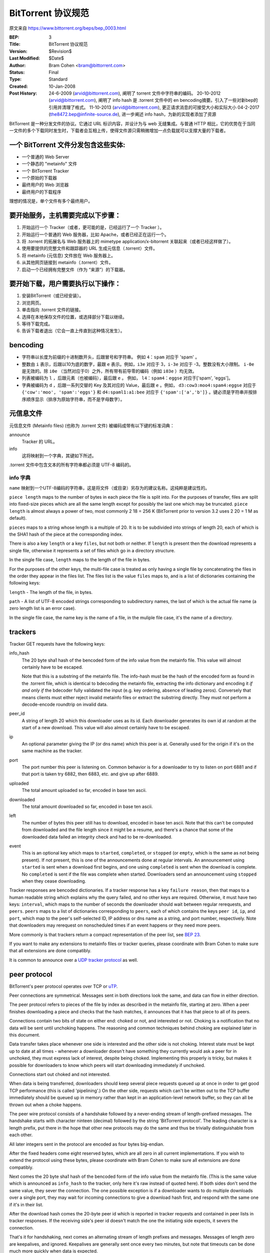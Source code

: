 BitTorrent 协议规范
============================

原文来自 https://www.bittorrent.org/beps/bep_0003.html

:BEP: 3
:Title: BitTorrent 协议规范
:Version: $Revision$
:Last Modified: $Date$
:Author:  Bram Cohen <bram@bittorrent.com>
:Status:  Final
:Type:    Standard
:Created: 10-Jan-2008
:Post History:  24-6-2009 (arvid@bittorrent.com), 阐明了 torrent 文件中字符串的编码。
	20-10-2012 (arvid@bittorrent.com), 阐明了 info hash 是 .torrent 文件中的 en bencoding摘要。引入了一些对新bep的引用并清理了格式。
	11-10-2013 (arvid@bittorrent.com), 更正请求消息的可接受大小和实际大小
	04-2-2017 (the8472.bep@infinite-source.de), 进一步阐述 info hash，为新的实现者添加了资源



BitTorrent 是一种分发文件的协议。它通过 URL 标识内容，并设计为与 web 无缝集成。\
与普通 HTTP 相比，它的优势在于当同一文件的多个下载同时发生时，下载者会互相上传，\
使得文件源只需稍微增加一点负载就可以支撑大量的下载者。


一个 BitTorrent 文件分发包含这些实体:
----------------------------------------------------------

- 一个普通的 Web Server
- 一个静态的 "metainfo" 文件
- 一个 BitTorrent Tracker
- 一个原始的下载器
- 最终用户的 Web 浏览器
- 最终用户的下载程序

理想的情况是，单个文件有多个最终用户。

要开始服务，主机需要完成以下步骤：
----------------------------------------------------------

#. 开始运行一个 Tracker（或者，更可能的是，已经运行了一个 Tracker ）。
#. 开始运行一个普通的 Web 服务器，比如 Apache，或者已经正在运行一个。
#. 将 .torrent 的拓展名与 Web 服务器上的 mimetype application/x-bitorrent 关联起来（或者已经这样做了）。
#. 使用要提供的完整文件和跟踪器的 URL 生成元信息（.torrent）文件。
#. 将 metainfo (元信息) 文件放在 Web 服务器上。
#. 从其他网页链接到 metainfo（.torrent）文件。
#. 启动一个已经拥有完整文件（作为 “来源”）的下载器。

要开始下载，用户需要执行以下操作：
------------------------------------------------

#. 安装BitTorrent（或已经安装）。
#. 浏览网页。
#. 单击指向 .torrent 文件的链接。
#. 选择在本地保存文件的位置，或选择部分下载以继续。
#. 等待下载完成。
#. 告诉下载者退出（它会一直上传直到这种情况发生）。

bencoding
---------

- 字符串以长度为前缀的十进制数开头，后跟冒号和字符串。 例如 ``4：spam`` 对应于 'spam' 。

- 整数由 ``i`` 表示，后跟以10为底的数字，最跟 ``e`` 表示。例如，``i3e`` 对应于 3，\
  ``i-3e`` 对应于 -3。整数没有大小限制。 ``i-0e`` 是无效的。除 ``i0e`` （当然对应于0）\
  之外，所有带有前导零的编码（例如 ``i03e`` ）均无效。

- 列表被编码为 ``l`` ，后跟元素（也被编码），最后跟 ``e`` 。 例如， ``l4：spam4：eggse`` \
  对应于['spam', 'eggs']。

- 字典被编码为 ``d`` ，后跟一系列交替的 Key 及其对应的 Value，最后跟 ``e`` 。例如， \
  ``d3:cow3:moo4:spam4:eggse`` 对应于 ``{'cow':'moo', 'spam':'eggs'}`` 和 \
  ``d4:spaml1:a1:bee`` 对应于 ``{'spam':['a','b']}`` 。键必须是字符串并按排序顺序\
  显示（排序为原始字符串，而不是字母数字）。

元信息文件
--------------

元信息文件 (Metainfo files) (也称为 .torrent 文件) 被编码成带有以下键的标准词典：

announce
  Tracker 的 URL。

info
  这将映射到一个字典，其键如下所述。

.torrent 文件中包含文本的所有字符串都必须是 UTF-8 编码的。

info 字典
...............

``name`` 映射到一个UTF-8编码的字符串，这是将文件（或目录）另存为的建议名称。这纯粹是\
建议性的。

``piece length`` maps to the number of bytes in each piece
the file is split into. For the purposes of transfer, files are
split into fixed-size pieces which are all the same length except for
possibly the last one which may be truncated. ``piece
length`` is almost always a power of two, most commonly 2 18 =
256 K (BitTorrent prior to version 3.2 uses 2 20 = 1 M as
default).

``pieces`` maps to a string whose length is a multiple of
20. It is to be subdivided into strings of length 20, each of which is
the SHA1 hash of the piece at the corresponding index.

There is also a key ``length`` or a key ``files``,
but not both or neither. If ``length`` is present then the
download represents a single file, otherwise it represents a set of
files which go in a directory structure.

In the single file case, ``length`` maps to the length of
the file in bytes.

For the purposes of the other keys, the multi-file case is treated as
only having a single file by concatenating the files in the order they
appear in the files list. The files list is the value
``files`` maps to, and is a list of dictionaries containing
the following keys:

``length`` - The length of the file, in bytes.

``path`` - A list of UTF-8 encoded strings corresponding to subdirectory
names, the last of which is the actual file name (a zero length list
is an error case).

In the single file case, the name key is the name of a file, in the 
muliple file case, it's the name of a directory.

trackers
--------

Tracker GET requests have the following keys:

info_hash
  The 20 byte sha1 hash of the bencoded form of the info value from the
  metainfo file. This value will almost certainly have to be escaped.
  
  Note that this is a substring of the metainfo file.
  The info-hash must be the hash of the encoded form as found
  in the .torrent file, which is identical to bdecoding the metainfo file,
  extracting the info dictionary and encoding it *if and only if* the
  bdecoder fully validated the input (e.g. key ordering, absence of leading zeros).
  Conversely that means clients must either reject invalid metainfo files 
  or extract the substring directly.
  They must not perform a decode-encode roundtrip on invalid data.
    
  

peer_id
  A string of length 20 which this downloader uses as its id. Each
  downloader generates its own id at random at the start of a new
  download. This value will also almost certainly have to be escaped.

ip
  An optional parameter giving the IP (or dns name) which this peer is
  at. Generally used for the origin if it's on the same machine as the
  tracker.

port
  The port number this peer is listening on. Common behavior is for a
  downloader to try to listen on port 6881 and if that port is taken try
  6882, then 6883, etc. and give up after 6889.

uploaded
  The total amount uploaded so far, encoded in base ten ascii.

downloaded
  The total amount downloaded so far, encoded in base ten ascii.

left
  The number of bytes this peer still has to download, encoded in
  base ten ascii. Note that this can't be computed from downloaded and
  the file length since it might be a resume, and there's a chance that
  some of the downloaded data failed an integrity check and had to be
  re-downloaded.

event
  This is an optional key which maps to ``started``,
  ``completed``, or ``stopped`` (or
  ``empty``, which is the same as not being present). If not
  present, this is one of the announcements done at regular
  intervals. An announcement using ``started`` is sent when a
  download first begins, and one using ``completed`` is sent
  when the download is complete. No ``completed`` is sent if
  the file was complete when started. Downloaders send an announcement
  using ``stopped`` when they cease downloading.

Tracker responses are bencoded dictionaries. If a tracker response
has a key ``failure reason``, then that maps to a human
readable string which explains why the query failed, and no other keys
are required. Otherwise, it must have two keys: ``interval``,
which maps to the number of seconds the downloader should wait between
regular rerequests, and ``peers``. ``peers`` maps to
a list of dictionaries corresponding to ``peers``, each of
which contains the keys ``peer id``, ``ip``, and
``port``, which map to the peer's self-selected ID, IP
address or dns name as a string, and port number, respectively. Note
that downloaders may rerequest on nonscheduled times if an event
happens or they need more peers.

More commonly is that trackers return a compact representation of
the peer list, see `BEP 23`_.

.. _`BEP 23`: bep_0023.html

If you want to make any extensions to metainfo files or tracker
queries, please coordinate with Bram Cohen to make sure that all
extensions are done compatibly.

It is common to announce over a `UDP tracker protocol`_ as well.

.. _`UDP tracker protocol`: bep_0015.html

peer protocol
-------------

BitTorrent's peer protocol operates over TCP or `uTP`_.

.. _uTP: bep_0029.html

Peer connections are symmetrical. Messages sent in both directions
look the same, and data can flow in either direction.

The peer protocol refers to pieces of the file by index as
described in the metainfo file, starting at zero. When a peer finishes
downloading a piece and checks that the hash matches, it announces
that it has that piece to all of its peers.

Connections contain two bits of state on either end: choked or not,
and interested or not. Choking is a notification that no data will be
sent until unchoking happens. The reasoning and common techniques
behind choking are explained later in this document.

Data transfer takes place whenever one side is interested and the
other side is not choking. Interest state must be kept up to date at
all times - whenever a downloader doesn't have something they
currently would ask a peer for in unchoked, they must express lack of
interest, despite being choked. Implementing this properly is tricky,
but makes it possible for downloaders to know which peers will start
downloading immediately if unchoked.

Connections start out choked and not interested.

When data is being transferred, downloaders should keep several
piece requests queued up at once in order to get good TCP performance
(this is called 'pipelining'.) On the other side, requests which can't
be written out to the TCP buffer immediately should be queued up in
memory rather than kept in an application-level network buffer, so
they can all be thrown out when a choke happens.

The peer wire protocol consists of a handshake followed by a
never-ending stream of length-prefixed messages. The handshake starts
with character ninteen (decimal) followed by the string 'BitTorrent
protocol'. The leading character is a length prefix, put there in the
hope that other new protocols may do the same and thus be trivially
distinguishable from each other.

All later integers sent in the protocol are encoded as four bytes
big-endian.

After the fixed headers come eight reserved bytes, which are all
zero in all current implementations. If you wish to extend the
protocol using these bytes, please coordinate with Bram Cohen to make
sure all extensions are done compatibly.

Next comes the 20 byte sha1 hash of the bencoded form of the info
value from the metainfo file. (This is the same value which is
announced as ``info_hash`` to the tracker, only here it's raw
instead of quoted here). If both sides don't send the same value, they
sever the connection. The one possible exception is if a downloader
wants to do multiple downloads over a single port, they may wait for
incoming connections to give a download hash first, and respond with
the same one if it's in their list.

After the download hash comes the 20-byte peer id which is reported
in tracker requests and contained in peer lists in tracker
responses. If the receiving side's peer id doesn't match the one the
initiating side expects, it severs the connection.

That's it for handshaking, next comes an alternating stream of
length prefixes and messages. Messages of length zero are keepalives,
and ignored. Keepalives are generally sent once every two minutes, but
note that timeouts can be done much more quickly when data is
expected.

peer messages
-------------

All non-keepalive messages start with a single byte which gives their type.

The possible values are:

- 0 - choke
- 1 - unchoke
- 2 - interested
- 3 - not interested
- 4 - have
- 5 - bitfield
- 6 - request
- 7 - piece
- 8 - cancel

'choke', 'unchoke', 'interested', and 'not interested' have no payload.

'bitfield' is only ever sent as the first message. Its payload is a
bitfield with each index that downloader has sent set to one and the
rest set to zero. Downloaders which don't have anything yet may skip
the 'bitfield' message. The first byte of the bitfield corresponds to
indices 0 - 7 from high bit to low bit, respectively. The next one
8-15, etc. Spare bits at the end are set to zero.

The 'have' message's payload is a single number, the index which
that downloader just completed and checked the hash of.

'request' messages contain an index, begin, and length. The last
two are byte offsets. Length is generally a power of two unless it
gets truncated by the end of the file. All current implementations use
2^14 (16 kiB), and close connections which request an amount greater than
that.

'cancel' messages have the same payload as request messages. They
are generally only sent towards the end of a download, during what's
called 'endgame mode'. When a download is almost complete, there's a
tendency for the last few pieces to all be downloaded off a single
hosed modem line, taking a very long time. To make sure the last few
pieces come in quickly, once requests for all pieces a given
downloader doesn't have yet are currently pending, it sends requests
for everything to everyone it's downloading from. To keep this from
becoming horribly inefficient, it sends cancels to everyone else every
time a piece arrives.

'piece' messages contain an index, begin, and piece. Note that they
are correlated with request messages implicitly. It's possible for an
unexpected piece to arrive if choke and unchoke messages are sent in
quick succession and/or transfer is going very slowly.

Downloaders generally download pieces in random order, which does a
reasonably good job of keeping them from having a strict subset or
superset of the pieces of any of their peers.

Choking is done for several reasons. TCP congestion control behaves
very poorly when sending over many connections at once. Also, choking
lets each peer use a tit-for-tat-ish algorithm to ensure that they get
a consistent download rate.

The choking algorithm described below is the currently deployed
one. It is very important that all new algorithms work well both in a
network consisting entirely of themselves and in a network consisting
mostly of this one.

There are several criteria a good choking algorithm should meet. It
should cap the number of simultaneous uploads for good TCP
performance. It should avoid choking and unchoking quickly, known as
'fibrillation'. It should reciprocate to peers who let it
download. Finally, it should try out unused connections once in a
while to find out if they might be better than the currently used
ones, known as optimistic unchoking.

The currently deployed choking algorithm avoids fibrillation by
only changing who's choked once every ten seconds. It does
reciprocation and number of uploads capping by unchoking the four
peers which it has the best download rates from and are
interested. Peers which have a better upload rate but aren't
interested get unchoked and if they become interested the worst
uploader gets choked. If a downloader has a complete file, it uses its
upload rate rather than its download rate to decide who to
unchoke.

For optimistic unchoking, at any one time there is a single peer
which is unchoked regardless of its upload rate (if interested, it
counts as one of the four allowed downloaders.) Which peer is
optimistically unchoked rotates every 30 seconds. To give them a
decent chance of getting a complete piece to upload, new connections
are three times as likely to start as the current optimistic unchoke
as anywhere else in the rotation.

Resources
---------

* The `BitTorrent Economics Paper`__ outlines some request and choking
  algorithms clients should implement for optimal performance 

  __ http://bittorrent.org/bittorrentecon.pdf
  
* When developing a new implementation the Wireshark protocol analyzer and
  its `dissectors for bittorrent`__ can be useful to debug and compare with
  existing ones. 

  __ https://wiki.wireshark.org/BitTorrent
 


Copyright
---------

This document has been placed in the public domain.

